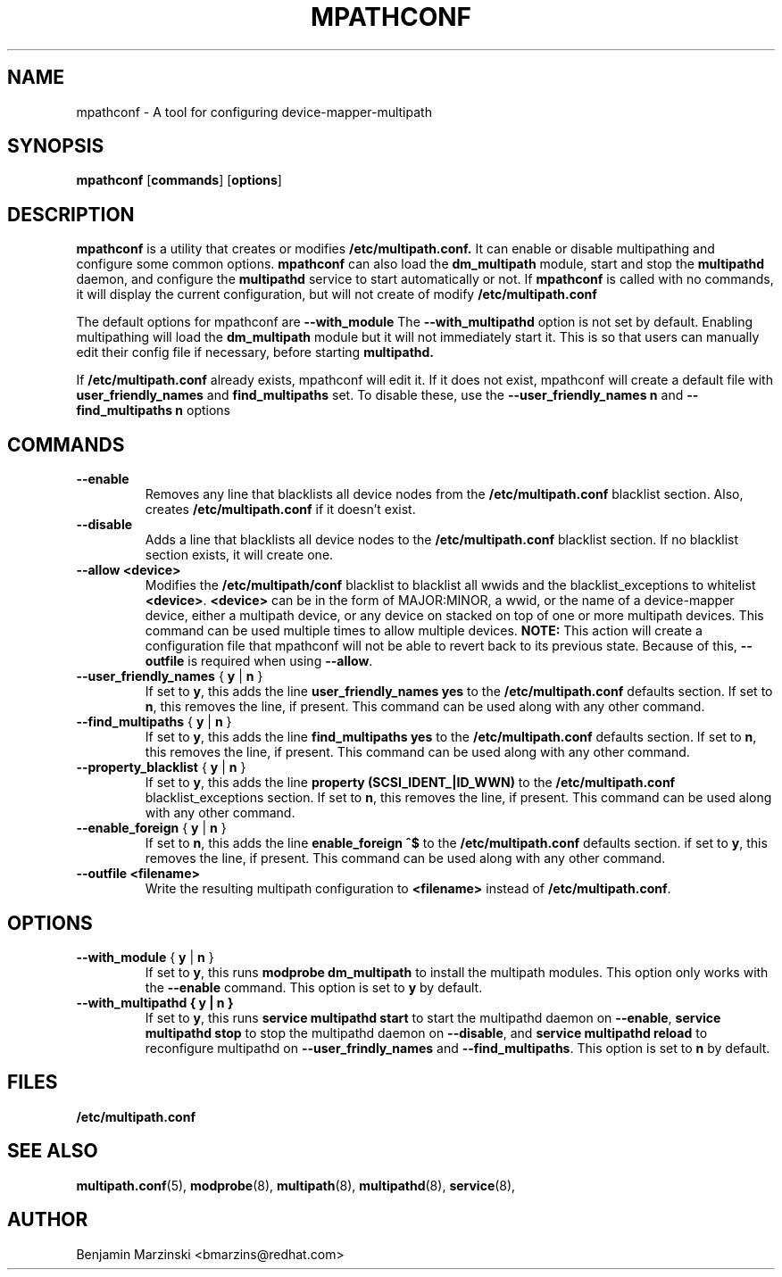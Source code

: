 .TH MPATHCONF 8 "June 2010" "" "Linux Administrator's Manual"
.SH NAME
mpathconf - A tool for configuring device-mapper-multipath
.SH SYNOPSIS
.B mpathconf
.RB [\| commands \|]
.RB [\| options \|]
.SH DESCRIPTION
.B mpathconf
is a utility that creates or modifies
.B /etc/multipath.conf.
It can enable or disable multipathing and configure some common options.
.B mpathconf
can also load the
.B dm_multipath
module, start and stop the
.B multipathd
daemon, and configure the
.B multipathd
service to start automatically or not. If
.B mpathconf
is called with no commands, it will display the current configuration, but
will not create of modify
.B /etc/multipath.conf

The default options for mpathconf are
.B --with_module
The
.B --with_multipathd
option is not set by default.  Enabling multipathing will load the
.B dm_multipath
module but it will not immediately start it. This is so
that users can manually edit their config file if necessary, before starting
.B multipathd.

If
.B /etc/multipath.conf
already exists, mpathconf will edit it. If it does not exist, mpathconf will
create a default file with
.B user_friendly_names
and
.B find_multipaths
set. To disable these, use the
.B --user_friendly_names n
and
.B --find_multipaths n
options
.SH COMMANDS
.TP
.B --enable
Removes any line that blacklists all device nodes from the
.B /etc/multipath.conf
blacklist section. Also, creates
.B /etc/multipath.conf
if it doesn't exist.
.TP
.B --disable
Adds a line that blacklists all device nodes to the
.B /etc/multipath.conf
blacklist section. If no blacklist section exists, it will create one.
.TP
.B --allow \fB<device>\fP
Modifies the \fB/etc/multipath/conf\fP blacklist to blacklist all
wwids and the blacklist_exceptions to whitelist \fB<device>\fP. \fB<device>\fP
can be in the form of MAJOR:MINOR, a wwid, or the name of a device-mapper
device, either a multipath device, or any device on stacked on top of one or
more multipath devices. This command can be used multiple times to allow
multiple devices.  \fBNOTE:\fP This action will create a configuration file that
mpathconf will not be able to revert back to its previous state. Because
of this, \fB--outfile\fP is required when using \fB--allow\fP.
.TP
.B --user_friendly_names \fP { \fBy\fP | \fBn\fP }
If set to \fBy\fP, this adds the line
.B user_friendly_names yes
to the
.B /etc/multipath.conf
defaults section. If set to \fBn\fP, this removes the line, if present. This
command can be used along with any other command.
.TP
.B --find_multipaths\fP { \fBy\fP | \fBn\fP }
If set to \fBy\fP, this adds the line
.B find_multipaths yes
to the
.B /etc/multipath.conf
defaults section. If set to \fBn\fP, this removes the line, if present. This
command can be used along with any other command.
.TP
.B --property_blacklist \fP { \fBy\fP | \fBn\fP }
If set to \fBy\fP, this adds the line
.B property "(SCSI_IDENT_|ID_WWN)"
to the
.B /etc/multipath.conf
blacklist_exceptions section. If set to \fBn\fP, this removes the line, if
present. This command can be used along with any other command.
.TP
.B --enable_foreign\fP { \fBy\fP | \fBn\fP }
If set to \fBn\fP, this adds the line
.B enable_foreign "^$"
to the
.B /etc/multipath.conf
defaults section. if set to \fBy\fP, this removes the line, if present. This
command can be used along with any other command.
.TP
.B --outfile \fB<filename>\fP
Write the resulting multipath configuration to \fB<filename>\fP instead of
\fB/etc/multipath.conf\fP.
.SH OPTIONS
.TP
.B --with_module\fP { \fBy\fP | \fBn\fP }
If set to \fBy\fP, this runs
.B modprobe dm_multipath
to install the multipath modules. This option only works with the
.B --enable
command. This option is set to \fBy\fP by default.
.TP
.B --with_multipathd { \fBy\fP | \fBn\fP }
If set to \fBy\fP, this runs
.B service multipathd start
to start the multipathd daemon on \fB--enable\fP,
.B service multipathd stop
to stop the multipathd daemon on \fB--disable\fP, and
.B service multipathd reload
to reconfigure multipathd on \fB--user_frindly_names\fP and
\fB--find_multipaths\fP.
This option is set to \fBn\fP by default.
.SH FILES
.BR /etc/multipath.conf
.SH "SEE ALSO"
.BR multipath.conf (5),
.BR modprobe (8),
.BR multipath (8),
.BR multipathd (8),
.BR service (8),
.SH AUTHOR
Benjamin Marzinski <bmarzins@redhat.com>
